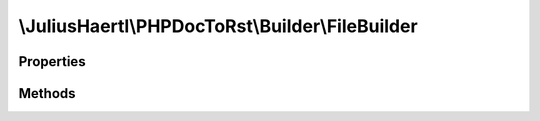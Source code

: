 .. rst-class:: phpdoctorst

.. role:: php(code)
	:language: php


\\JuliusHaertl\\PHPDocToRst\\Builder\\FileBuilder
=================================================


.. php:namespace:: JuliusHaertl\PHPDocToRst\Builder

.. rst-class::  abstract

.. php:class:: FileBuilder


	Abstract building class to build sphinxcontrib-phpdomain from a php file
	
	
	
	
	:Parent:
		:php:class:`JuliusHaertl\\PHPDocToRst\\Builder\\PhpDomainBuilder`
	

Properties
----------

.. php:attr:: file

	
	
	
	
	
	
	:Type: `phpDocumentor\\Reflection\\File` 


.. php:attr:: element

	
	
	
	
	
	
	:Type: `phpDocumentor\\Reflection\\Element` 


.. php:attr:: extensions

	
	
	
	
	
	
	:Type: `JuliusHaertl\\PHPDocToRst\\Extension\\Extension` 


.. php:attr:: phpDomains



Methods
-------

.. rst-class:: protected abstract

	.. php:method:: render()
	
		
	
	

.. rst-class:: public

	.. php:method:: __construct( $file,  $element,  $extensions)
	
		
	
	

.. rst-class:: public

	.. php:method:: getElement()
	
		
		
		
		
		
		
		
	
	

